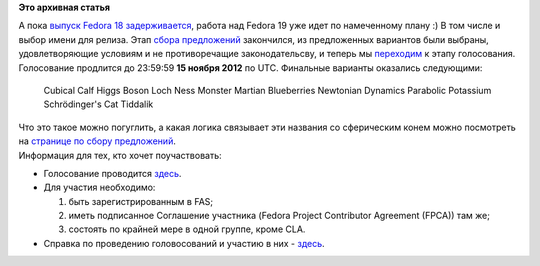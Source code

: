 .. title: Голосование за название Fedora 19 открыто.
.. slug: Голосование-за-название-fedora-19-открыто
.. date: 2012-11-09 11:21:03
.. tags:
.. category:
.. link:
.. description:
.. type: text
.. author: mama-sun

**Это архивная статья**


А пока `выпуск Fedora 18
задерживается </content/%D0%97%D0%B0%D0%B4%D0%B5%D1%80%D0%B6%D0%BA%D0%B0>`__,
работа над Fedora 19 уже идет по намеченному плану :) В том числе и
выбор имени для релиза. Этап `сбора
предложений </content/%D0%9E%D1%82%D0%BA%D1%80%D1%8B%D1%82-%D0%BF%D1%80%D0%B8%D0%B5%D0%BC-%D0%BF%D1%80%D0%B5%D0%B4%D0%BB%D0%BE%D0%B6%D0%B5%D0%BD%D0%B8%D0%B9-%D0%B2%D0%B0%D1%80%D0%B8%D0%B0%D0%BD%D1%82%D0%BE%D0%B2-%D0%BD%D0%B0%D0%B7%D0%B2%D0%B0%D0%BD%D0%B8%D1%8F-fedora-19>`__
закончился, из предложенных вариантов были выбраны, удовлетворяющие
условиям и не противоречащие законодательсву, и теперь мы
`переходим <http://lists.fedoraproject.org/pipermail/announce/2012-November/003115.html>`__
к этапу голосования. Голосование продлится до 23:59:59 **15 ноября
2012** по UTC. Финальные варианты оказались следующими:

    Cubical Calf
    Higgs Boson
    Loch Ness Monster
    Martian Blueberries
    Newtonian Dynamics
    Parabolic Potassium
    Schrödinger's Cat
    Tiddalik

| Что это такое можно погуглить, а какая логика связывает эти названия
  со сферическим конем можно посмотреть на `странице по сбору
  предложений <https://fedoraproject.org/wiki/Name_suggestions_for_Fedora_19>`__.

| Информация для тех, кто хочет поучаствовать:

-  Голосование проводится
   `здесь <https://admin.fedoraproject.org/voting/about/relnamef19>`__.

-  Для участия необходимо:

   #. быть зарегистрированным в FAS;
   #. иметь подписанное Соглашение участника (Fedora Project Contributor
      Agreement (FPCA)) там же;
   #. состоять по крайней мере в одной группе, кроме CLA.


-  Справка по проведению головосований и участию в них -
   `здесь <http://docs.fedoraproject.org/ru-RU/Fedora_Contributor_Documentation/1/html/Fedora_Elections_Guide/index.html>`__.


